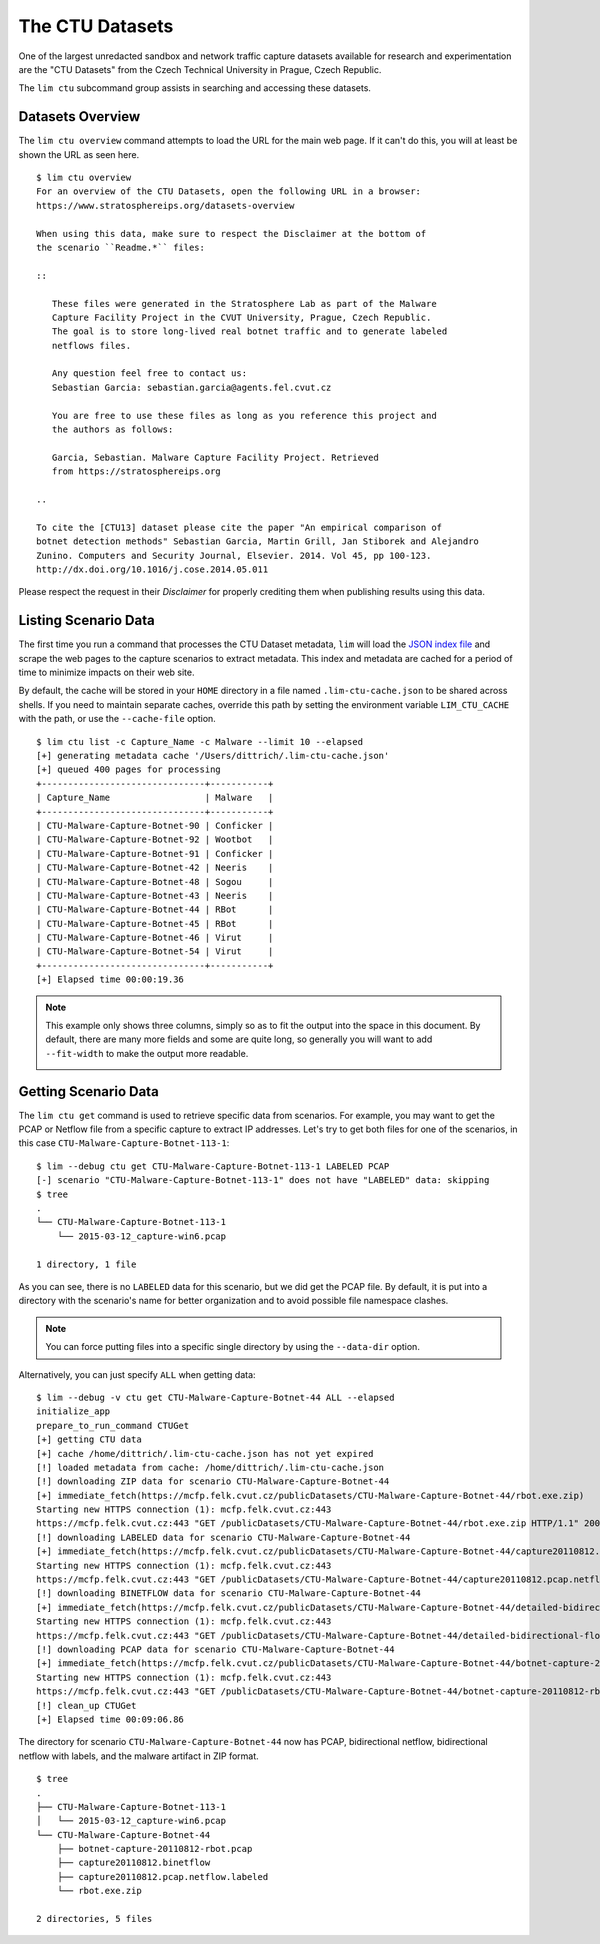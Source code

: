 .. _ctu_datasets:

================
The CTU Datasets
================

One of the largest unredacted sandbox and network traffic capture datasets
available for research and experimentation are the "CTU Datasets" from the
Czech Technical University in Prague, Czech Republic.

The ``lim ctu`` subcommand group assists in searching and accessing
these datasets.

Datasets Overview
-----------------

The ``lim ctu overview`` command attempts to load the URL for the main web
page. If it can't do this, you will at least be shown the URL as seen
here.

::

    $ lim ctu overview
    For an overview of the CTU Datasets, open the following URL in a browser:
    https://www.stratosphereips.org/datasets-overview

    When using this data, make sure to respect the Disclaimer at the bottom of
    the scenario ``Readme.*`` files:

    ::

       These files were generated in the Stratosphere Lab as part of the Malware
       Capture Facility Project in the CVUT University, Prague, Czech Republic.
       The goal is to store long-lived real botnet traffic and to generate labeled
       netflows files.

       Any question feel free to contact us:
       Sebastian Garcia: sebastian.garcia@agents.fel.cvut.cz

       You are free to use these files as long as you reference this project and
       the authors as follows:

       Garcia, Sebastian. Malware Capture Facility Project. Retrieved
       from https://stratosphereips.org

    ..

    To cite the [CTU13] dataset please cite the paper "An empirical comparison of
    botnet detection methods" Sebastian Garcia, Martin Grill, Jan Stiborek and Alejandro
    Zunino. Computers and Security Journal, Elsevier. 2014. Vol 45, pp 100-123.
    http://dx.doi.org/10.1016/j.cose.2014.05.011

..

Please respect the request in their *Disclaimer* for properly crediting them when
publishing results using this data.

Listing Scenario Data
---------------------

The first time you run a command that processes the CTU Dataset metadata, ``lim``
will load the `JSON index file`_ and scrape the web pages to the capture
scenarios to extract metadata. This index and metadata are cached for a period
of time to minimize impacts on their web site.

.. _JSON index file: https://www.stratosphereips.org/blog/2021/1/4/stratosphere-datasets-update-quickly-browse-and-search

By default, the cache will be stored in your ``HOME`` directory in a file named
``.lim-ctu-cache.json`` to be shared across shells. If you need to maintain separate
caches, override this path by setting the environment variable ``LIM_CTU_CACHE``
with the path, or use the ``--cache-file`` option.

::

    $ lim ctu list -c Capture_Name -c Malware --limit 10 --elapsed
    [+] generating metadata cache '/Users/dittrich/.lim-ctu-cache.json'
    [+] queued 400 pages for processing
    +-------------------------------+-----------+
    | Capture_Name                  | Malware   |
    +-------------------------------+-----------+
    | CTU-Malware-Capture-Botnet-90 | Conficker |
    | CTU-Malware-Capture-Botnet-92 | Wootbot   |
    | CTU-Malware-Capture-Botnet-91 | Conficker |
    | CTU-Malware-Capture-Botnet-42 | Neeris    |
    | CTU-Malware-Capture-Botnet-48 | Sogou     |
    | CTU-Malware-Capture-Botnet-43 | Neeris    |
    | CTU-Malware-Capture-Botnet-44 | RBot      |
    | CTU-Malware-Capture-Botnet-45 | RBot      |
    | CTU-Malware-Capture-Botnet-46 | Virut     |
    | CTU-Malware-Capture-Botnet-54 | Virut     |
    +-------------------------------+-----------+
    [+] Elapsed time 00:00:19.36

..

.. note::

    This example only shows three columns, simply so as to fit
    the output into the space in this document. By default, there
    are many more fields and some are quite long, so generally you
    will want to add ``--fit-width`` to make the output more readable.

    .. image:: images/lim-ctu-list-fit-width.png

..


Getting Scenario Data
---------------------

The ``lim ctu get`` command is used to retrieve specific data from scenarios.
For example, you may want to get the PCAP or Netflow file from a specific
capture to extract IP addresses. Let's try to get both files for one of
the scenarios, in this case ``CTU-Malware-Capture-Botnet-113-1``:

::

    $ lim --debug ctu get CTU-Malware-Capture-Botnet-113-1 LABELED PCAP
    [-] scenario "CTU-Malware-Capture-Botnet-113-1" does not have "LABELED" data: skipping
    $ tree
    .
    └── CTU-Malware-Capture-Botnet-113-1
        └── 2015-03-12_capture-win6.pcap

    1 directory, 1 file

..

As you can see, there is no ``LABELED`` data for this scenario, but we did get
the PCAP file. By default, it is put into a directory with the scenario's name
for better organization and to avoid possible file namespace clashes.

.. note::

   You can force putting files into a specific single directory by using the
   ``--data-dir`` option.

..

Alternatively, you can just specify ``ALL`` when getting data:

::

    $ lim --debug -v ctu get CTU-Malware-Capture-Botnet-44 ALL --elapsed
    initialize_app
    prepare_to_run_command CTUGet
    [+] getting CTU data
    [+] cache /home/dittrich/.lim-ctu-cache.json has not yet expired
    [!] loaded metadata from cache: /home/dittrich/.lim-ctu-cache.json
    [!] downloading ZIP data for scenario CTU-Malware-Capture-Botnet-44
    [+] immediate_fetch(https://mcfp.felk.cvut.cz/publicDatasets/CTU-Malware-Capture-Botnet-44/rbot.exe.zip)
    Starting new HTTPS connection (1): mcfp.felk.cvut.cz:443
    https://mcfp.felk.cvut.cz:443 "GET /publicDatasets/CTU-Malware-Capture-Botnet-44/rbot.exe.zip HTTP/1.1" 200 108991
    [!] downloading LABELED data for scenario CTU-Malware-Capture-Botnet-44
    [+] immediate_fetch(https://mcfp.felk.cvut.cz/publicDatasets/CTU-Malware-Capture-Botnet-44/capture20110812.pcap.netflow.labeled)
    Starting new HTTPS connection (1): mcfp.felk.cvut.cz:443
    https://mcfp.felk.cvut.cz:443 "GET /publicDatasets/CTU-Malware-Capture-Botnet-44/capture20110812.pcap.netflow.labeled HTTP/1.1" 200 1506223384
    [!] downloading BINETFLOW data for scenario CTU-Malware-Capture-Botnet-44
    [+] immediate_fetch(https://mcfp.felk.cvut.cz/publicDatasets/CTU-Malware-Capture-Botnet-44/detailed-bidirectional-flow-labels/capture20110812.binetflow)
    Starting new HTTPS connection (1): mcfp.felk.cvut.cz:443
    https://mcfp.felk.cvut.cz:443 "GET /publicDatasets/CTU-Malware-Capture-Botnet-44/detailed-bidirectional-flow-labels/capture20110812.binetflow HTTP/1.1" 200 639643247
    [!] downloading PCAP data for scenario CTU-Malware-Capture-Botnet-44
    [+] immediate_fetch(https://mcfp.felk.cvut.cz/publicDatasets/CTU-Malware-Capture-Botnet-44/botnet-capture-20110812-rbot.pcap)
    Starting new HTTPS connection (1): mcfp.felk.cvut.cz:443
    https://mcfp.felk.cvut.cz:443 "GET /publicDatasets/CTU-Malware-Capture-Botnet-44/botnet-capture-20110812-rbot.pcap HTTP/1.1" 200 128575191
    [!] clean_up CTUGet
    [+] Elapsed time 00:09:06.86

..

The directory for scenario ``CTU-Malware-Capture-Botnet-44`` now has PCAP,
bidirectional netflow, bidirectional netflow with labels, and the malware
artifact in ZIP format.

::

    $ tree
    .
    ├── CTU-Malware-Capture-Botnet-113-1
    │   └── 2015-03-12_capture-win6.pcap
    └── CTU-Malware-Capture-Botnet-44
        ├── botnet-capture-20110812-rbot.pcap
        ├── capture20110812.binetflow
        ├── capture20110812.pcap.netflow.labeled
        └── rbot.exe.zip

    2 directories, 5 files

..

.. EOF
